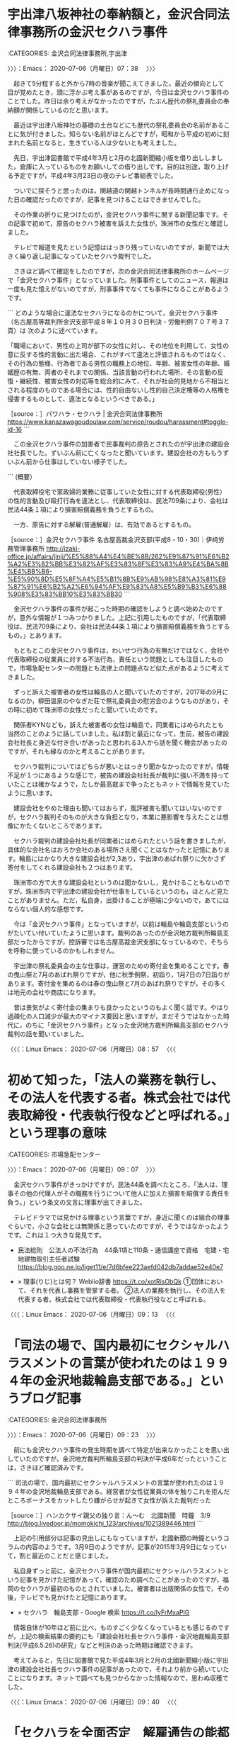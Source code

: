 * 宇出津八坂神社の奉納額と，金沢合同法律事務所の金沢セクハラ事件
  :LOGBOOK:
  CLOCK: [2020-07-06 月 07:38]--[2020-07-06 月 09:07] =>  1:29
  :END:

:CATEGORIES: 金沢合同法律事務所,宇出津

〉〉〉：Emacs： 2020-07-06（月曜日）07：38　 〉〉〉

　起きて5分程すると外から7時の音楽が聞こえてきました。最近の傾向として目が覚めたとき，頭に浮かぶ考え事があるのですが，今日は金沢セクハラ事件のことでした。昨日は余り考えがなかったのですが，たぶん歴代の祭礼委員会の奉納額が関係しているのだと思います。

　最近は宇出津八坂神社の基礎の土台などにも歴代の祭礼委員会の名前があることに気が付きました。知らない名前がほとんどですが，昭和から平成の初めに刻まれた名前となると，生きている人は少ないとも考えました。

　先日，宇出津図書館で平成4年3月と2月の北國新聞縮小版を借り出ししました。倉庫に入っているものをお願いしての借り出しです。目的は別途，取り上げる予定ですが，平成4年3月23日の夜のテレビ番組表でした。

　ついでに探そうと思ったのは，関越道の関越トンネルが長時間通行止めになった日の確認だったのですが，記事を見つけることはできませんでした。

　その作業の折りに見つけたのが，金沢セクハラ事件に関する新聞記事です。その記事で初めて，原告のセクハラ被害を訴えた女性が，珠洲市の女性だと確認しました。

　テレビで報道を見たという記憶ははっきり残っていないのですが，新聞では大きく繰り返し記事になっていたセクハラ裁判でした。

　さきほど調べて確認をしたのですが，次の金沢合同法律事務所のホームページで「金沢セクハラ事件」となっていました。刑事事件としてのニュース，報道は一度も見た憶えがないのですが，刑事事件でなくても事件になることがあるようです。

```
どのような場合に違法なセクハラになるのかについて，金沢セクハラ事件（名古屋高等裁判所金沢支部平成８年１０月３０日判決・労働判例７０７号３７頁）は 次のように述べています。

「職場において、男性の上司が部下の女性に対し、その地位を利用して、女性の意に反する性的言動に出た場合、これがすべて違法と評価されるものではなく、その行為の態様、行為者である男性の職務上の地位、年齢、被害女性の年齢、婚姻歴の有無、両者のそれまでの関係、当該言動の行われた場所、その言動の反復・継続性、被害女性の対応等を総合的にみて、それが社会的見地から不相当とされる程度のものである場合には、性的自由ないし性的自己決定権等の人格権を侵害するものとして、違法となるというべきである。」

［source：］パワハラ・セクハラ | 金沢合同法律事務所 https://www.kanazawagoudoulaw.com/service/roudou/harassment#toggle-id-16
```

　この金沢セクハラ事件の加害者で民事裁判の原告とされたのが宇出津の建設会社社長でした。ずいぶん前に亡くなったと聞いています。建設会社の方ももうずいぶん前から仕事はしていない様子でした。

```
(概要）

　代表取締役宅で家政婦的業務に従事していた女性に対する代表取締役(男性）の性的言動及び殴打行為を違法とし、代表取締役は、民法709条により、会社は民法44条１項により損害賠償義務を負うとするもの。

　一方、原告に対する解雇(普通解雇）は、有効であるとするもの。

［source：］金沢セクハラ事件 名古屋高裁金沢支部(平成8・10・30)｜伊﨑労務管理事務所 http://izaki-office.jp/affairs/jinji/%E5%88%A4%E4%BE%8B/262%E9%87%91%E6%B2%A2%E3%82%BB%E3%82%AF%E3%83%8F%E3%83%A9%E4%BA%8B%E4%BB%B6-%E5%90%8D%E5%8F%A4%E5%B1%8B%E9%AB%98%E8%A3%81%E9%87%91%E6%B2%A2%E6%94%AF%E9%83%A8%E5%B9%B3%E6%88%908%E3%83%BB10%E3%83%BB30
```

　金沢セクハラ事件の事件が起こった時期の確認をしようと調べ始めたのですが，意外な情報が１つみつかりました。上記に引用したものですが，「代表取締役は、民法709条により、会社は民法44条１項により損害賠償義務を負うとするもの。」とあります。

　もともとこの金沢セクハラ事件は，わいせつ行為の有無だけではなく，会社や代表取締役の従業員に対する不法行為，責任という問題としても注目したもので，市場急配センターの問題とも法律上の問題点など似た点があるように考えてきました。

　ずっと訴えた被害者の女性は輪島の人と聞いていたのですが，2017年の9月になるのか，柳田温泉のやなぎだ荘で祭礼委員会の慰労会のようなものがあり，その時に初めて珠洲市の女性だったと聞いていたのです。

　関係者KYNなども，訴えた被害者の女性は輪島で，同業者にはめられたとも当然のことのように話していました。私は割と最近になって，生前，被告の建設会社社長と身近な付き合いがあったと思われる3人から話を聞く機会があったのですが，それも縁なのかと考えることがあります。

　セクハラ裁判についてはどちらが悪いとはっきり聞かなかったのですが，情報不足が１つにあるような感じで，被告の建設会社社長が裁判に強い不満を持っていたことは確かなようで，たしか最高裁まで争ったともネットで情報を見ていたように思います。

　建設会社をやめた理由も聞いてはおらず，風評被害も聞いてはいないのですが，セクハラ裁判そのものが大きな負担となり，本業に悪影響を与えたことは想像にかたくないところであります。

　セクハラ裁判の建設会社社長が同業者にはめられたという話を書きましたが，具体的な会社名はおろか会社のある場所さえ聞くことはなかったと記憶にあります。輪島にはかなり大きな建設会社が2,3あり，宇出津のあばれ祭りに欠かさず寄付をしてくれる建設会社も２つはあります。

　珠洲市の方で大きな建設会社というのは聞かないし，見かけることもないのですが，珠洲市内で宇出津の建設会社が仕事をしているというのも，ほとんど見たことがありません。ただ，私自身，出掛けることが極端に少ないので，あてにはならない個人的な感想です。

　今は「金沢セクハラ事件」となっていますが，以前は輪島や輪島支部というのがたいてい付いていたように思います。裁判のあったのが金沢地方裁判所輪島支部だったからですが，控訴審では名古屋高裁金沢支部になっているので，そちらを呼称に使っているのかもしれません。

　宇出津の祭礼委員会の主な仕事は，運営のための寄付金を集めることです。春の曳山祭と7月のあばれ祭りですが，他に秋季例祭，初詣り，1月7日の7日詣りがあります。寄付金を集めるのは春の曳山祭と7月のあばれ祭りですが，その多くは地元の会社や商店になります。

　昔は景気がよく寄付金の集まりも良かったというのもよく聞く話です。やはり過疎化の人口減少が最大のマイナス要因と思いますが，まだそうではなかった時代に，のちに「金沢セクハラ事件」となった金沢地方裁判所輪島支部のセクハラ裁判の話を聞いていました。

〈〈〈：Linux Emacs： 2020-07-06（月曜日）08：57 　〈〈〈

* 初めて知った，「法人の業務を執行し、その法人を代表する者。株式会社では代表取締役・代表執行役などと呼ばれる。」という理事の意味
  :LOGBOOK:
  CLOCK: [2020-07-06 月 09:07]--[2020-07-06 月 09:23] =>  0:16
  :END:

:CATEGORIES: 市場急配センター

〉〉〉：Emacs： 2020-07-06（月曜日）09：07　 〉〉〉

　金沢セクハラ事件がきっかけですが，民法44条を調べたところ，「法人は、理事その他の代理人がその職務を行うについて他人に加えた損害を賠償する責任を負う。」という条文の文言に理事が出てきました。

　テレビドラマでは見かける理事という言葉ですが，身近に聞くのは組合の理事ぐらいで，小さな会社とは無関係と思っていたのですが，そうではなかったようです。これは１つ大きな発見です。

 - 民法総則　公法人の不法行為　44条1項と110条 - 通信講座で資格　宅建・宅地建物取引主任者試験 https://blog.goo.ne.jp/liget11/e/7d6bfee223aefd042db7addae52e40e7  

 - » 理事(りじ)とは何？ Weblio辞書 https://t.co/xotRisObQk ①団体において、それを代表し事務を管掌する者。 \n ②法人の業務を執行し、その法人を代表する者。株式会社では代表取締役・代表執行役などと呼ばれる。

〈〈〈：Linux Emacs： 2020-07-06（月曜日）09：13 　〈〈〈

* 「司法の場で、国内最初にセクシャルハラスメントの言葉が使われたのは１９９４年の金沢地裁輪島支部である。」というブログ記事
  :LOGBOOK:
  CLOCK: [2020-07-06 月 09:23]--[2020-07-06 月 09:44] =>  0:21
  :END:

:CATEGORIES: 金沢合同法律事務所

〉〉〉：Emacs： 2020-07-06（月曜日）09：23　 〉〉〉

　前にも金沢セクハラ事件の発生時期を調べて特定が出来なかったことを思い出していたのですが，金沢地方裁判所輪島支部の判決が平成6年だったということは，さきほど確認済みです。

```
司法の場で、国内最初にセクシャルハラスメントの言葉が使われたのは１９９４年の金沢地裁輪島支部である。経営者が女性従業員の体を触りこれを拒んだところボーナスをカットしたり嫌がらせが起きて女性が訴えた裁判だった

［source：］ハンカクサイ親父の独り言：ん～む　北國新聞　時鐘　3/9　 http://blog.livedoor.jp/momokichi_123/archives/1021389446.html
```

　上記の引用部分は記事の見出しにもなっていますが，北國新聞の時鐘というコラムの内容のようです。3月9日のようですが，記事が2015年3月9日になっていて，割と最近のことだと感じました。

　私自身ずっと前に，金沢セクハラ事件が国内最初にセクシャルハラスメントという記事を見かけた記憶があって，確認のため調べたことがあったのですが，福岡のセクハラが最初のものとされていました。被害者は出版関係の女性で，その後，テレビでも見かけたと記憶にあります。

 - » セクハラ　輪島支部 - Google 検索 https://t.co/IyFrMxaPlG

　情報自体が10年ほど前に比べ，ものすごく少なくなっているとも感じるのですが，上記の検索結果の要約にも「建設会社社長セクハラ事件・金沢地裁輪島支部判決(平成6.5.26)の研究」などと判決のあった時期は確認できます。

　考えてみると，先日に図書館で見た平成4年3月と2月の北國新聞縮小版に宇出津の建設会社社長セクハラ事件の記事があったので，それより前から続いていたことになります。ネットで調べても見つからなかった情報なので，思わぬ収穫でした。

〈〈〈：Linux Emacs： 2020-07-06（月曜日）09：40 　〈〈〈

* 「セクハラを全面否定　解雇通告の能都の社長　請求棄却求める」という北國新聞平成4年2月25日の記事（現在の能登町宇出津，通称，金沢セクハラ事件）と，宇奈月温泉事件
  :LOGBOOK:
  CLOCK: [2020-07-06 月 09:44]--[2020-07-06 月 16:21] =>  6:37
  :END:

:CATEGORIES: 金沢合同法律事務所

〉〉〉：Emacs： 2020-07-06（月曜日）09：44　 〉〉〉

　被告側に弁護士がついているのか確認するため，スマホで撮影してきた写真で記事を読み直したのですが，図書館で現物を読んだときには気が付かなかったことが書いてありました。「訴状によると，女性は昨年1月から・・・掃除などをしていたが・・・性的関係を強要」。

　他に「8月には女性の耳を殴り」とあるのですが，耳を殴るというのは，頭部をかすめるようなパンチを出した，ということなのでしょう。記事には写真が掲載され，「代理人と支援者ら　＝輪島市内の料理屋」とあります。ちょっと文字が見づらいですが料理店ではなさそうです。

　座敷に6人は人の姿が撮影されていますが，これを見てすぐに頭に浮かんだのは，法クラの間で人気のある宇奈月温泉事件で，一般には知られていない事件だと思いますが，一部の弁護士の間では聖地ともなっているらしいです。

 - 2020年07月06日10時02分の登録： REGEXP：”宇奈月温泉事件”／データベース登録済みツイート：2020年07月06日10時01分の記録：ユーザ・投稿：21／63件 http://hirono2014sk.blogspot.com/2020/07/regexp2020070610012163.html

 - （08／63） TW Hideo_Ogura（小倉秀夫） 日時： 2017-06-25 10:13:00 +0900 URL： https://twitter.com/Hideo_Ogura/status/878783194740383744

> 私は民事事件、とりわけ宇奈月温泉事件の現地調査に行きたいです。RT @wata_nabekyo_ko: 観光客を装って刑事事件の現地調査に行きたいが、雨降りそうで迷う。どうせなら楽しく観光したいしなあ…

 - （10／63） TW AkifumiMCZK（AkifumiMochizuki） 日時： 2017-11-04 20:30:00 +0900 URL： https://twitter.com/AkifumiMCZK/status/926773636790329344

> 宇奈月温泉事件記念碑 https://t.co/T0ZgKRjOY7

▶▶▶　kk_hironoのリツイート　▶▶▶  

- RT kk_hirono（刑事告発・非常上告＿金沢地方検察庁御中）｜NYuzen_memo（富山県入善町地域おこし協力隊） 日時：2020-07-06 10:12／2019/12/23 13:17 URL： https://twitter.com/kk_hirono/status/1279946247692943360 https://twitter.com/NYuzen_memo/status/1208964732062818305  

> 東京から友人2人が遊びに来てくれて、一人が弁護士なんですが聖地巡礼したいというので宇奈月に行ってきました。 法学部生が学ぶ『民法判例百選』という本の一番最初に出てくる事件が【宇奈月温泉事件】なのだそうです  「ここがあの宇奈月温泉… https://t.co/tBHsmPibgG  

　正直なところ宇奈月温泉事件が権利の濫用の判例だったこともほとんど忘れていたのですが，今年2020年4月16日に奉納＼さらば弁護士鉄道・泥棒神社の物語(@hirono_hideki)のアカウントで集中的なリツイートを行っていたようです。

　金沢地方裁判所輪島支部のセクハラ事件ですが，平成4年2月25日の北國新聞の記事に，昨年1月からとあるので，始まりが平成3年1月だったことになります。同年1月17日に金沢市場輸送で新車の大型ウィング車に乗務しましたが，湾岸戦争のイラク攻撃の始まった日でした。

　それからおよそ1年1月後の平成4年2月には，民事裁判の口頭弁論が始まっていたことになります。その平成4年4月25日の時点で，新聞にセクハラと大きな見出しが付いていたことも，弁護士鉄道の歴史を振り返る上で，有益な資料となりそうです。

```
歴史［編集］
「セクシャルハラスメント」は1970年代初めにアメリカの女性雑誌『Ms』の編集主幹でラディカル・フェミニストのグロリア・スタイネムらが作り出した造語とされる（裁判所による法律との整理は、1845年代から始まっていると主張する学者もいる［12］）。2018年6月8日国連の国際労働機関は、年次総会で職場でのセクハラを含むハラスメントをなくすため、条約を制定すべきとした委員会報告を採択、2019年総会でハラスメント対策として初の国際基準となる条約制定を目指す［13］。

日本では、1986年に起きた西船橋駅ホーム転落死事件で、起訴された女性を支援する女性団体がセクハラという言葉を使い出した。このときは、酔っ払いとそれに絡まれた女性との間で起きた偶発的な刑事事件ということもあり、セクハラという概念も言葉もあまり広がらなかった［要出典］。

1989年8月に福岡県の出版社に勤務していた晴野まゆみが上司を相手取りセクハラを理由とした民事裁判を起こした。職場を舞台にした上司と部下との間で起きた事件ということで普遍性があり、これまで日本の職場でセクハラと意識されず、何気なく行われて来た女性に対する行為や発言がセクハラになるのかといった身近な話題となり、テレビや雑誌で盛んに扱われた。こうして、1989年の新語・流行語大賞の新語部門・金賞を「セクシャルハラスメント」が受賞。授賞式で表彰されたのは、2年前の1987年に裁判を終えている西船橋駅ホーム転落死事件の弁護士だった。これは1989年の流行語のきっかけとなった福岡県のセクハラ訴訟が当時は係争中で決着していなかったためである（民事裁判は1992年に原告である晴野側の全面勝訴によって決着した）［要出典］。

その後、セクハラは一過性の流行語で終わらずに、

1990年に部下に強制猥褻行為をした上司への慰謝料支払命令、福岡事件。
1992年に嘘の異性関係について噂を流布した上司と会社への慰謝料支払い命令。
1994年に問題化した就職氷河期の新卒女子へのセクハラ面接。
1996年に巨額の訴訟で話題になった米国三菱自動車セクハラ事件。
1997年4月からAIU保険会社日本支社が発売開始したセクハラ保険。

［source：］セクシャルハラスメント - Wikipedia https://ja.wikipedia.org/wiki/%E3%82%BB%E3%82%AF%E3%82%B7%E3%83%A3%E3%83%AB%E3%83%8F%E3%83%A9%E3%82%B9%E3%83%A1%E3%83%B3%E3%83%88
```

　上記に引用をしましたが，1989年にセクシャルハラスメントが「新語・流行語大賞の新語部門・金賞」を受賞とのことです。やたらと見聞きするようになった時期がありましたが，すぐに「セクハラ」で意味が通じるようになったとも思います。

　なにか特別な出来事と結びつきでもないと，時期というのは正確に憶えていないものですが，この情報を見ると，市場急配センターの事件があった平成3年6月から平成4年4月1日という時期には，背景事情としてセクハラという言葉が社会にすっかり浸透していたことがうかがえます。

 - » 能登の女性の人権を守る会 - Google 検索 https://t.co/lTtjBQcDp4

　記事にあった支援グループの「能登の女性の人権を守る会」ですが，Googleで検索しても情報は見つからない感じです。記事には支援グループ代表という女性の名前もあります。

〈〈〈：Linux Emacs： 2020-07-06（月曜日）11：14 　〈〈〈

* 四大死刑冤罪事件（免田事件，財田川事件，松山事件，島田事件）の一つとされる宮城県志田郡松山町（現大崎市）の松山事件
  :LOGBOOK:
  CLOCK: [2020-07-06 月 16:21]--[2020-07-06 月 17:49] =>  1:28
  :END:

:CATEGORIES: 冤罪

〉〉〉：Emacs： 2020-07-06（月曜日）16：21　 〉〉〉

　数日前からブラウザのタブでページを開いたままになったいたのですが，こちらも考えさせられる発見があったので取り上げておきたいと思います。数日前，免田事件を取り上げた時になるのか，この松山事件のことを忘れ，松川事件と取り違えていました。

```
1984年（昭和59年）7月11日、無罪判決。28年7ヶ月にも及ぶ獄中生活に終止符が打たれて無罪となった斎藤は7516万8000円の刑事補償金を受け取るも、裁判費用の借金返済に消えた（再審請求以降の裁判費用は借金ができず、支援団体のカンパでまかなっていた）。故郷に戻り、仙台市の弁護士事務所で一時期、働くなどした。

［source：］松山事件 - Wikipedia https://ja.wikipedia.org/wiki/%E6%9D%BE%E5%B1%B1%E4%BA%8B%E4%BB%B6
```

　同じWikipediaのページは以前にも読んでいたはずなのですが，更新や変更があったのか確認する術はないものの，数日前，上記の引用部分「て無罪となった斎藤は7516万8000円の刑事補償金を受け取るも、裁判費用の借金返済に消えた」は，初めて知ったように思いました。

　「1984年（昭和59年）7月11日、無罪判決」とあります。前にこの松山事件を調べたとき，最初，愛媛県の松山市をイメージしていたので，宮城県と知ってずいぶん意外に感じたことを憶えています。

　現在の宮城県大崎市とありますが，古川市も現在は大崎市になっているはずで，前に調べたとき，東北自動車道の大和インターも大崎市になっていたかもしれません。金沢市場輸送の長距離トラック運転手の仕事で，割とよく通行した辺りで，その場所自体が印象にありました。

 - » 大和 I.C. から 松山町駅 - Google マップ https://t.co/j4cHpDi1CF

　確認もあるので調べたところ，東北道の大和インターは， 宮城県黒川郡大和町となっていました。黒川郡というのは聞いたことのない地名ですが，その下にある富谷市というのも同じです。概要に2016年10月以前は黒川郡に属し，仙台市のベットタウンとあります。

　鮮魚の東北便（東北陸運）で，塩釜本社の立ち寄りがないときは，大和インターから東北自動車道に乗っていました。岩手や青森方面から石巻に向かうときは，ほとんど東北自動車道の一関インターで降りていました。民家が少なく独特の雰囲気があったと印象にある道路です。

　そんなはずはないのですが，人の気配が感じられない集落が点在していたという印象が割と強く残っています。一関インターから国道4号線に出た辺りは，道路も広く町の賑わいがありましたが，それも他の町とは違った雰囲気があり，源義経の最後の地であることが先入観にあるとも考えたり。

 - » 一関インターのP から 岩手県 衣川 - Google マップ https://t.co/pvC022h53g

　Googleマップは高速道路のインターが分かりづらいという不満があるのですが，一関インターで検索すると「一関インターのP」と出てきました。検索した衣川も地名ではなく河川の名前となっていました。

　平泉は岩手県西磐井郡平泉町となっていて，すぐ近くには奥州市があるようです。一関市が奥州市になったのかとも考えたのですが，Googleマップには一関市が見えます。

 - » 奥州市 - Wikipedia https://t.co/yWiQ4JBLTM 2006年（平成18年）に、水沢市・江刺市の2市、および、胆沢郡の前沢町・胆沢町・衣川村の2町1村が新設合併して誕生した。

　割と最近に見かけるようになった地名と思っていましたが，平成18年に新設合併とあります。水沢市がありますが，昭和59年に金沢港のスルメイカを運んだときは，盛岡の市場と水沢市の市場の2箇所おろしだったという記憶があります。

　昭和59年のスルメイカのシーズンに2,3回，盛岡市と水沢市に行った記憶があり，他にも仙台市や石巻市，塩釜市にも行っているのですが，ちょうど昭和59年の7月11日に松山事件の再審無罪判決が出ていたというのは，全く知らなかったことですが，感慨深さがあります。

　昭和59年は金沢市場輸送の4トン保冷車でしたが，仙台方面への仕事は数が少ないもので，昭和61年8月の2度目の入社時には，東北陸運の定期便が始まっていたようですが，荷物は少なく，4t車での仕事が多かったようです。市内配達をしながら臨時で運行に行ったことがありました。

　東北便の荷物が増えたのは，塩釜市の宮城陸上，通称みやりく，の定期便をするようになってからで，それまでは宮城陸上の自社便が金沢に来ていて，福井中継を金沢市場輸送に出していました。また，帰り荷は七尾市のスギヨの荷物でした。

　塩釜の荷物は練り製品が多いという特徴もありました。おでん種や笹かまぼこです。石川県七尾市のスギヨも練り製品の会社ですが，最近は見かけていないですが，カニカマの最初の開発としてテレビで取り上げられることの多い会社です。

　東北陸運は，同じカラーのトラックで苫東陸運があって，北海道からの荷物を仙台港のフェリーから運んでいました。北陸便の荷物もありました。出発は早いときで午後1時半だったと記憶にありますが，午後2時頃が多かったかもしれません。雪のときも時間は同じでした。

　途中に山形自動車道が山形市内の近くまで開通したのですが，これで東北便の仕事が一気に楽になりました。ひどいときは昼間の路面凍結の渋滞で，山形県の県境に入るのが夕方5時頃ということもありました。開通後の早いときは新潟市内に入る時間です。

　次の引用部分も気になる内容で，参考になるものです。

```
その後、鹿島台町の自宅に戻り、母と暮らしながら清掃員などとして働いた。アムネスティ日本支部などの団体で講演活動をしていたが、長期間死刑囚として過ごした間の年金は支給されず、晩年は生活保護を受給していた。精神的苦痛を理由に1億4300万円の国賠訴訟を起こしているが、訴訟内容は裁判費用の請求でなく精神的苦痛による損害賠償であるため、2001年（平成13年）に棄却されている（一方、足利事件と布川事件の冤罪被害者は刑事補償金以外にも裁判費用を受け取っている。）。斎藤は2006年（平成18年）7月5日に多臓器不全のため75歳で死去。母も2008年（平成20年）12月24日、101歳で入所先の施設で亡くなった。

［source：］松山事件 - Wikipedia https://ja.wikipedia.org/wiki/%E6%9D%BE%E5%B1%B1%E4%BA%8B%E4%BB%B6
```

　「アムネスティ日本支部などの団体で講演活動をしていたが、長期間死刑囚として過ごした間の年金は支給されず、晩年は生活保護を受給していた。」とあり，さらに「。精神的苦痛を理由に1億4300万円の国賠訴訟を起こしているが、訴訟内容は裁判費用の請求でなく」とあります。

　「斎藤は2006年（平成18年）7月5日に多臓器不全のため75歳で死去。母も2008年（平成20年）12月24日、101歳で入所先の施設で亡くなった。」という親子二人の人生で，昭和30年12月8日の強盗殺人・放火での逮捕，同月12月30日の起訴とのことです。

〈〈〈：Linux Emacs： 2020-07-06（月曜日）17：48 　〈〈〈

* 「死刑確定者に対する再審「松山事件」の判決公判で斎藤幸夫・再審被告は無罪を言い渡された＝1984年7月、仙台地裁」とある「瀬木比呂志　明治大法科大学院教授」の記事
  :LOGBOOK:
  CLOCK: [2020-07-06 月 17:49]--[2020-07-06 月 18:36] =>  0:47
  :END:

:CATEGORIES: 再審,冤罪

〉〉〉：Emacs： 2020-07-06（月曜日）17：49　 〉〉〉

 - » 斎藤幸夫　死刑 - Google 検索 https://t.co/BHs2yIYYyg

　上記の画像検索で見つけた記事になります。もともと見覚えのない名前で，同姓同名も多そうですが，死刑というキーワードで絞り込みを掛けると，Googleで今までにないほど精度の高い検索結果になりました。

　母親と思われる高齢女性を抱きとめる笑顔の写真が印象的ですが，見たことがあるようなないような不思議なお伽話のような写真になります。その母親と思われる女性もなかなかいないような善人で，優しそうな姿です。

 - » 奉納＼さらば弁護士鉄道・泥棒神社の物語(@hirono_hideki)/「斎藤幸夫」の検索結果 - Twilog https://t.co/02yrzhgg8c ツイートが見つかりませんでした

　ここで取り上げる記事も2016年4月6日という日付のあるもので，瀬木比呂志という見覚えのある名前があります。現時点の記憶のみで，確かな自信はないのですが，元裁判官として名前を見てきたような気がします。この名前で本は出しているはずです。

```
  私が子どものころ、多分小学校中学年くらいのことだったと思うが、当時人気のあった『七人の刑事』というテレビドラマ（TBS）の一話に、こんな話があった。

  「記憶喪失になった男が、ただ、『死刑廃止』のみを訴え続けているため、殺人事件の容疑者ではないかとして捜査が行われる。しかし、実は、男は、死刑の執行に当たる法務省の役人であり、その仕事の重圧から記憶を喪失してしまったことが判明する」というものだ。

  子どものころの記憶だから細部は誤っているかもしれない。しかし、

・・・ログインして読む
（残り：約1123文字／本文：約2097文字）

［source：］［6］殺人者に「殺人」という死刑の応答でいいか - 瀬木比呂志｜論座 - 朝日新聞社の言論サイト https://webronza.asahi.com/national/articles/2016020200005.html
```

　瀬木比呂志という人物は，かなり年配というイメージだったのですが，七人の刑事というテレビドラマを小中学生の頃に見たと書いてあります。「七人の侍」という有名な映画がありましたが，その時代から昭和50年代中頃まで「七人の刑事」というテレビドラマはなかったように思います。

 - » 七人の刑事 - Wikipedia https://t.co/6arW5qsiPX 最初のシリーズは1961年10月4日から1969年4月28日まで放送。

 - » 七人の刑事 - Wikipedia https://t.co/6arW5qsiPX 1978年4月14日から1979年10月19日まで、新シリーズ（毎週金曜日20：00 - 20：54）を放送。

　もしかすると石川県では放送がなかったのかもしれませんが，調べてみると意外な結果で，見当違いをしていたことになります。「七人の侍」は昭和29年に公開された映画ということも調べて確認しました。

 - » 瀬木比呂志 - Wikipedia https://t.co/TxKylsT36H 瀬木 比呂志（せぎ ひろし、1954年4月3日[1] - ）は、日本の法学者、裁判官。明治大学法科大学院教授。専攻は民事訴訟法。法社会学的な著作も多い。

 - » 瀬木比呂志 - Wikipedia https://t.co/TxKylsT36H 『絶望の裁判所』講談社現代新書 2014年 ISBN 978-4062882507

　専攻が刑法や刑事訴訟法ではなく，民事訴訟法というのが意外で，別の人物と取り違えているのかと考え始めた矢先，格別に印象に残る「絶望の裁判所」が著作として出てきました。本を紹介した記事は読んでいると思いますが，本の内容は見ていないかもしれません。

　1954年4月3日生まれとあるので，1964年11月26日生まれの私のちょうど10歳年上，学年も10上になります。10年というのはちょうど時代の節目や区切りとなるものです。

　あとでこの「絶望の裁判所」という本についても調べておきたいと思いますが，（残り：約1123文字／本文：約2097文字）の公開部分に，松山事件の内容の記述はなく，それでもこの1枚ということで松山事件の元死刑囚と母親が抱き合って喜ぶ写真には，強い思い入れを感じました。

　この写真のある記事を読んでいれば，私の習慣として間違いなくツイートをしていたと思います。しかし，よく考えてみると，斎藤幸夫という名前を含むツイートはしていなかっただけなのかもしれません。その辺りも含め再度，Twilogを検索してみます。

　なお，瀬木比呂志氏は，この松山事件の写真を掲載した記事で「平安時代には、嵯峨天皇が818年に盗犯に対する死刑を停止して以来、」という話をしていますが，これは大崎事件の昨年6月の最高裁決定を批判した海渡雄一弁護士のFacebookの記事でも，似たような歴史を紐解く話がありました。

〈〈〈：Linux Emacs： 2020-07-06（月曜日）18：30 　〈〈〈

* 「釈放され，母親ヒデさんに抱きつく松山事件元被告の斎藤幸夫さん＝1984年7月，仙台地裁構内で」という写真で，にわかに注目度が急上昇した松山事件のTwilogの記録
  :LOGBOOK:
  CLOCK: [2020-07-06 月 18:36]--[2020-07-06 月 20:09] =>  1:33
  :END:

:CATEGORIES: 再審,冤罪,再審無罪

〉〉〉：Emacs： 2020-07-06（月曜日）18：36　 〉〉〉

 - 642：2020-07-06_18:30:38 ＊ 「死刑確定者に対する再審「松山事件」の判決公判で斎藤幸夫・再審被告は無罪を言い渡された＝1984年7月、仙台地裁」とある「瀬木比呂志　明治大法科大学院教授」の記事 https://hirono-hideki.hatenadiary.jp/entry/2020/07/06/183036

　上記の前エントリーで取り上げた写真とは違ったものになりますが，同じGoogleの画像検索で見つけた写真であり，隣接した時間に同じ場所で撮影した違った写真になりそうです。見出しに使った次の記事にある写真は，母親ヒデさんの表情がやや戸惑い気味にも感じられるものです。

 - » 松山事件まとめ【四大死刑冤罪事件】 - NAVER まとめ https://t.co/B1KTGIeK2M

　まとめサイトということもありますが，リンクを開いた記事には複数の写真がありました。「刑事補償金」という小見出しの上にあるのが，Googleの画像検索で見て気になった写真になります。

　NAVERというまとめサイトのようなサービスは，私も数年前に使っていた時期があるのですが，まとめサイトにしては，まとめた記事がずいぶん少なく感じた記事でした。Wikipediaでも情報量が少なく感じていたのですが，弁護士に関する情報も見ていないように思います。

　それではTwilogでの検索と記述しようとしたのですが，その前にTwilogの検索結果の数が少なすぎて驚きました。奉納＼さらば弁護士鉄道・泥棒神社の物語(@hirono_hideki)での検索ですが，続けて再捜査要請書＿警察庁・石川県警察御中（@kk_hirono）でも行います。

▶▶▶　kk_hironoのリツイート　▶▶▶  

- RT kk_hirono（刑事告発・非常上告＿金沢地方検察庁御中）｜hirono_hideki（奉納＼さらば弁護士鉄道・泥棒神社の物語） 日時：2020-07-06 18:55／2014/04/01 01:17 URL： https://twitter.com/kk_hirono/status/1280077853095161857 https://twitter.com/hirono_hideki/status/450668304462790658  

> ２７日現在で死刑判決が確定している１３１人のうち、９０人が再審請求中。死刑判決の確定後に再審で無罪となったのは免田事件、財田川事件、松山事件、島田事件の４件。 ＝2014/04/01付 西日本新聞朝刊＝ http://t.co/LJdHVH5duf 日付を見ると嘘の日が気になる程  

▶▶▶　kk_hironoのリツイート　▶▶▶  

- RT kk_hirono（刑事告発・非常上告＿金沢地方検察庁御中）｜hirono_hideki（奉納＼さらば弁護士鉄道・泥棒神社の物語） 日時：2020-07-06 18:55／2020/07/06 17:43 URL： https://twitter.com/kk_hirono/status/1280077884967628800 https://twitter.com/hirono_hideki/status/1280059803453149191  

> - 641：2020-07-06_17:43:24 ＊ 四大死刑冤罪事件（免田事件，財田川事件，松山事件，島田事件）の一つとされる宮城県志田郡松山町（現大崎市）の松山事件 https://t.co/E9vv9YezQP  

▶▶▶　kk_hironoのリツイート　▶▶▶  

- RT kk_hirono（刑事告発・非常上告＿金沢地方検察庁御中）｜kk_hirono（刑事告発・非常上告＿金沢地方検察庁御中） 日時：2020-07-06 18:56／2018/09/26 13:05 URL： https://twitter.com/kk_hirono/status/1280078069240180736 https://twitter.com/kk_hirono/status/1044800083982798848  

> 島田事件（しまだじけん）とは1954年3月10日に静岡県島田市で発生した幼女誘拐殺人、殺人死体遺棄事件である。被告人が死刑の確定判決を受けたが、1989年に再審で無罪になった冤罪事件。四大死刑冤罪事件の一つ（免田事件、財田川事件、松山事件、島田事件）。日本弁護士連合会が支援してい  

▶▶▶　kk_hironoのリツイート　▶▶▶  

- RT kk_hirono（刑事告発・非常上告＿金沢地方検察庁御中）｜kk_hirono（刑事告発・非常上告＿金沢地方検察庁御中） 日時：2020-07-06 18:56／2018/09/26 13:13 URL： https://twitter.com/kk_hirono/status/1280078115318845443 https://twitter.com/kk_hirono/status/1044802097890373632  

> こちらでは島田事件とは異なり、「。四大死刑冤罪事件の一つ（免田事件、財田川事件、松山事件、島田事件）」と時代背景のようなものも書いてあります。松山事件というのは鉄道絡みの事件かと思ったのですが、そちらは「松川事件」だったと思い出しました。  

▶▶▶　kk_hironoのリツイート　▶▶▶  

- RT kk_hirono（刑事告発・非常上告＿金沢地方検察庁御中）｜kk_hirono（刑事告発・非常上告＿金沢地方検察庁御中） 日時：2020-07-06 18:56／2018/09/26 13:17 URL： https://twitter.com/kk_hirono/status/1280078140971249665 https://twitter.com/kk_hirono/status/1044803144616677376  

> 松山事件（まつやまじけん）は、1955年（昭和30年）10月18日に、宮城県志田郡松山町（現大崎市）にて発生した放火殺人事件と、それに伴った冤罪事件である。四大死刑冤罪事件の一つ（免田事件、財田川事件、松山事件、島田事件）。日本弁護士連合会が支援していた。  

▶▶▶　kk_hironoのリツイート　▶▶▶  

- RT kk_hirono（刑事告発・非常上告＿金沢地方検察庁御中）｜kk_hirono（刑事告発・非常上告＿金沢地方検察庁御中） 日時：2020-07-06 18:56／2018/09/26 13:25 URL： https://twitter.com/kk_hirono/status/1280078163754663937 https://twitter.com/kk_hirono/status/1044805034020671493  

> 松山事件というのは、愛媛県松山市の事件名なのか、それとも免田栄氏のように名前から事件名がついたのかと考えたのですが、宮城県の事件でした。現在の宮城県大崎市とありますが、長距離トラックの仕事で通過することがちょくちょくあった古川市が大崎市になったことは知っていました。  

▶▶▶　kk_hironoのリツイート　▶▶▶  

- RT kk_hirono（刑事告発・非常上告＿金沢地方検察庁御中）｜kk_hirono（刑事告発・非常上告＿金沢地方検察庁御中） 日時：2020-07-06 18:56／2019/01/08 22:59 URL： https://twitter.com/kk_hirono/status/1280078191718064129 https://twitter.com/kk_hirono/status/1082637810190839808  

> ただ、2,3か月前になるかと思いますが、その例外もみつけました。事件名としては記憶にあった松山事件です。愛媛県松山市を意味する印象があり、あるいは人名とも考えていたのですが、宮城県古川市の近くの事件だったようです。古川市という地名も現在はなくなっていたかもしれません。  

▶▶▶　kk_hironoのリツイート　▶▶▶  

- RT kk_hirono（刑事告発・非常上告＿金沢地方検察庁御中）｜kk_hirono（刑事告発・非常上告＿金沢地方検察庁御中） 日時：2020-07-06 18:56／2019/08/14 05:52 URL： https://twitter.com/kk_hirono/status/1280078239172489217 https://twitter.com/kk_hirono/status/1161380028631805953  

> 本人がメディアを避けているのか、メディアが関わりを避けているのかは不明ということになります。昨夜のNEWS９だったと思いますが、いきなり松本清張の日本の黒い霧から始まって、松山事件で死刑判決から無罪になった９５歳の男性をインタビューしていました。  

▶▶▶　kk_hironoのリツイート　▶▶▶  

- RT kk_hirono（刑事告発・非常上告＿金沢地方検察庁御中）｜kk_hirono（刑事告発・非常上告＿金沢地方検察庁御中） 日時：2020-07-06 18:56／2019/11/13 16:21 URL： https://twitter.com/kk_hirono/status/1280078269195276289 https://twitter.com/kk_hirono/status/1194515547255267328  

> 間際らしいものとしては松山事件というのがあって、テレビでも情報を見かけたことがなく余り知られていない事件だと思いますが、愛媛県松山市と考えそうなところ、調べると宮城県の事件でした、旧古川市となっていたように思いますが、現在は大崎市となっていて、大崎事件と混同しそうです。  

▶▶▶　kk_hironoのリツイート　▶▶▶  

- RT kk_hirono（刑事告発・非常上告＿金沢地方検察庁御中）｜kk_hirono（刑事告発・非常上告＿金沢地方検察庁御中） 日時：2020-07-06 18:57／2019/11/13 16:28 URL： https://twitter.com/kk_hirono/status/1280078294914760704 https://twitter.com/kk_hirono/status/1194517466589745152  

> 松山事件（まつやまじけん）は、1955年（昭和30年）10月18日に、宮城県志田郡松山町（現大崎市）にて発生した放火殺人事件と、それに伴った冤罪事件である。四大死刑冤罪事件の一つ（免田事件、財田川事件、松山事件、島田事件）。日本弁護士連合会が支援していた。  

▶▶▶　kk_hironoのリツイート　▶▶▶  

- RT kk_hirono（刑事告発・非常上告＿金沢地方検察庁御中）｜kk_hirono（刑事告発・非常上告＿金沢地方検察庁御中） 日時：2020-07-06 18:57／2019/11/13 16:28 URL： https://twitter.com/kk_hirono/status/1280078321477279744 https://twitter.com/kk_hirono/status/1194517475959853056  

> ［source：］松山事件 - Wikipedia https://t.co/cGmfEPUpgv  

▶▶▶　kk_hironoのリツイート　▶▶▶  

- RT kk_hirono（刑事告発・非常上告＿金沢地方検察庁御中）｜kk_hirono（刑事告発・非常上告＿金沢地方検察庁御中） 日時：2020-07-06 18:57／2020/07/02 11:34 URL： https://twitter.com/kk_hirono/status/1280078365664264192 https://twitter.com/kk_hirono/status/1278517274442268673  

> ページの終わりに，関連項目として「他の死刑冤罪事件」に，財田川事件，島田事件，松山事件，袴田事件とあり，それぞれリンクになっています。松山事件は時代が違うように思いますし，袴田事件は現在も再審請求中なのではと思います。  

 - » 奉納＼さらば弁護士鉄道・泥棒神社の物語(@hirono_hideki)/「松山事件」の検索結果 - Twilog https://t.co/KiJ0vxnDhi

 - » 刑事告発・非常上告＿金沢地方検察庁御中(@kk_hirono)/「松山事件」の検索結果 - Twilog https://t.co/cuT1MErDDv

　「昨夜のNEWS９だったと思いますが、いきなり松本清張の日本の黒い霧から始まって、松山事件で死刑判決から無罪になった９５歳の男性をインタビューしていました。」という2019年8月14日のツイートが，余り記憶にないもので，松川事件と間違っている可能性がありそうです。

　少し思い出したのですが，国鉄の三大ミステリー事件となっていたと思います。下山事件，三鷹事件，松川事件で，番組では事故当時の三鷹駅の映像かあるいは写真が出ていたことを思い出しました。「日本の黒い霧」は，金沢刑務所の拘置所の官本で読んだ本になります。

　松川事件も松川という地名だったと思いますが，福島県内だったと思うのですが，福島県内のどの辺りということは憶えていません。確認もあるので少し調べてみます。自分でも不思議なほど，松山事件と松川事件を混同したり，取り違えてきました。なお，松川事件は複数犯だったと思います。

```
松川事件（まつかわじけん）は、1949年（昭和24年）8月17日に福島県の日本国有鉄道（国鉄）東北本線で起きた列車往来妨害事件。日本の戦後最大の冤罪事件に挙げられる。

下山事件、三鷹事件と並んで第二次世界大戦後の「国鉄三大ミステリー事件」のひとつといわれており、容疑者が逮捕されたものの、その後の裁判で全員が無罪となり、真犯人の特定・逮捕には至らず、未解決事件となった。

［source：］松川事件 - Wikipedia https://ja.wikipedia.org/wiki/%E6%9D%BE%E5%B7%9D%E4%BA%8B%E4%BB%B6
```

　時刻は19時12分になります。雨の様子など外を見たところ，毎日のように見慣れているはずの家の前の道路の電柱がずいぶんと高く見え，まるでテレビで見る京都の祗園祭の山鉾のように見えました。急に景色が違って見えたことになりますが，直前に次のGoogleマップを見ていました。

 - » 松川事件 慰霊観音像・殉職碑 - Google マップ https://t.co/Yp6HhZUtAB

　福島市松川町とのことですが，東京から仙台に向かうと，福島市内中心部の手前になるようです。松川で思い出すのは宮城県の松川運輸ですが，昭和の終わりから平成のはじめ頃，鮮魚を扱う運送会社では塩釜市で1番か，石巻市で2番の大きさと聞いた憶えがあります。

　石巻市で1番と聞いて，よりはっきりと記憶にあるのが清治丸という運送会社で，トレーラーが多く，箱の後ろに「黄金花咲く金華山　どんと波打つ石巻港」と書いてありました。前にGoogleで検索すると写真がありましたが，運送会社はなくなっていそうでした。

 - » 清治丸　石巻 - Google 検索 https://t.co/Py2mT9N7di

　みかけるトラックのほとんどがトレーラーで，大型車は少なかったと記憶にあるのですが，Googleの画像検索ではトレーラーが見当たらず，4トン車もありました。

 - » iam.dekotorafreaks's Media: こんにちは😃 過去postの再投稿になりますが、風防研究会に刺激を受けたので👍松川運輸さんも晩年にはウィンザーＺを採用されていましたね🎵 . #風防研究会 #ウィンザーZ… https://t.co/P9BnLQDp3m

　運転席のドアにあるMに羽が付いたようなロゴマークは記憶にないものですが，この日野自動車の車種も昭和の終わり頃の型になると思います。フロントグリルが遅くとも平成3年の1月には変わっていたように思います。

 - » 宮城県　松川運輸 - Google 検索 https://t.co/5fzNBknB6Y

　すべての検索では，現在も塩釜市に会社があるような情報なのですが，画像検索だと古い時代のトラックばかりが出てきて，それもいわゆるデコトラが多いのですが，不思議と松川運輸のデコトラというのは記憶にありません。

　金沢市場輸送と一日交代で鮮魚の福岡の定期便をしていたウロコ運送が，この松川運輸の東北便をしていました。たぶん松川運輸の自社便との一日交代だったように思います。石巻で最初に積み込んでいたような印象があったので，石巻が本社かとも考えていました。

　一度だけ臨時でこの松川運輸の仕事をしたことがあったのですが，それもかなり変わった仕事でした。荷降ろしをしたのは福島県の郡山市の市場だったのですが，夕方のまだ明るい時間に荷降ろしが完了したという仕事でした。

　その郡山市の市場というのも，他に見たことのないような変わった感じの市場でした。ローマ時代のコロシアムのような印象が残っており，歴史と年代を感じさせる市場でした。運んだのも鮮魚だったと思うのですが，通常，鮮魚は青果物と違い22時以降の荷降ろしとなるのです。

　今だと鮮魚をパレットに乗せたまますぐに冷蔵庫に入れる市場がありそうですが，当時は市場によって売り場に直おろしとパレットおろしの違いはありましたが，氷が溶けて鮮度が落ちるということで荷受けは22時以降と聞いていました。

```
事件現場脇に建つ犠牲者慰霊観音像。新しい花が手向けられていた（事件発生は8月17日）。一般に観音像と言われているようだが（現場では先生、なんとおっしゃったかな？）、いま写真を見ると観音菩薩っぽくない。あえていうと地蔵菩薩の印象。

観音像の隣にある国鉄職員有志が建てた殉職の碑。三人分の稲荷ずしが供えられていた。事件翌年に建てられたこの碑には、当時の被告人を犯人視するような記述もあり、この碑には手を合さないという被告人もいたという（という話は人が殊勝そうに手を合わせる前に教えてください！　まぁ、先に聞いたら聞いたで、どう振舞ったら良いか悩んだだろうけど）。無罪判決確定後に建立側から削除の申し出があったそうだが、敢えて削ることもないと残されていると。

［source：］Before C/Anno D： 松川事件の現場を訪ねる（下） http://ashes.way-nifty.com/bcad/2015/09/post-313e.html
```

　名張事件と同じかより大きなものを想像しながら調べてみたのですが，見つかった写真がずいぶん違ったもので，大きめのお墓のように見えます。上記に引用した記事に「いま写真を見ると観音菩薩っぽくない。あえていうと地蔵菩薩の印象。」とあります。

〈〈〈：Linux Emacs： 2020-07-06（月曜日）19：58 　〈〈〈

* 「名張の観音像にお参りしてきました。事件で亡くなった方々と、危篤状態が続く奥西勝さんを思いながら…。」というジャーナリストの江川紹子氏のツイートと，松山事件の1つのツイート
  :LOGBOOK:
  CLOCK: [2020-07-06 月 20:09]--[2020-07-06 月 22:32] =>  2:23
  :END:

:CATEGORIES: ジャーナリストの江川紹子氏,冤罪,再審,再審請求

〉〉〉：Emacs： 2020-07-06（月曜日）20：09　 〉〉〉

 - » 名張事件　観音像 - Google 検索 https://t.co/W6K7Riq6Y1

　上記の検索で2番目に出てきたのが次のジャーナリストの江川紹子氏のツイートになりますが，1番目の同じくジャーナリストの江川紹子氏の記事でした。

▶▶▶　kk_hironoのリツイート　▶▶▶  

- RT kk_hirono（刑事告発・非常上告＿金沢地方検察庁御中）｜amneris84（Shoko Egawa） 日時：2020-07-06 20:11／2013/07/06 19:07 URL： https://twitter.com/kk_hirono/status/1280096989804236800 https://twitter.com/amneris84/status/353455234695176192  

> 名張の観音像にお参りしてきました。事件で亡くなった方々と、危篤状態が続く奥西勝さんを思いながら…。司法がまともに機能しないと、冤罪が生まれ、それは誤って犯人にされた人だけでなく、被害者をも長期に渡って苦しめ続けます。 http://t.co/Gcb97h4d93  

　宇出津の平体の能都町火葬場跡地と同じ聖観音像となっていたように記憶にある名張事件の慰霊碑ですが，ジャーナリストの江川紹子氏のツイートにある写真を見ると，大きめのお墓に観音像があるように見えました。奥に神社の鳥居も見えることに気が付きました。

　死刑囚からの再審無罪にしては，具体的な情報量が少なすぎると異変を感じだした松山事件になりますが，ジャーナリストの江川紹子氏がどのように言及してきたのかと気になり，Twitterの検索で調べてみました。

▶▶▶　kk_hironoのリツイート　▶▶▶  

- RT kk_hirono（刑事告発・非常上告＿金沢地方検察庁御中）｜amneris84（Shoko Egawa） 日時：2020-07-06 20:17／2013/12/08 13:46 URL： https://twitter.com/kk_hirono/status/1280098458561417217 https://twitter.com/amneris84/status/409544613506994176  

> 大出教授「死刑再審４事件松山事件までは戦後処理として行われた。その後は間違っていないということになっている」  

　- "松山事件" (from：amneris84) - Twitter検索 / Twitter https://t.co/28KJKCz6HO

　大出教授とジャーナリストの江川紹子氏のツイートにありますが，刑法，刑事訴訟法関連の書籍で最後の方に購入したのが，この名前の人物であったように思います。他にも関連情報がないのか少し検索を変えて調べてみます。

▶▶▶　kk_hironoのリツイート　▶▶▶  

- RT kk_hirono（刑事告発・非常上告＿金沢地方検察庁御中）｜amneris84（Shoko Egawa） 日時：2020-07-06 20:21／2011/07/21 08:35 URL： https://twitter.com/kk_hirono/status/1280099487529103364 https://twitter.com/amneris84/status/93826306302681088  

> ３）結局、井嶋一友（検察官出身）、大出峻郎（行政官出身）、町田顕（裁判官出身）の３氏の多数意見で合憲とした。２審の東京高裁（高木俊夫裁判長）はわずか４ヶ月の審理で逆転有罪、無期懲役。０３年１０月に最高裁第三小法廷（藤田宙靖（ときやす）裁判長）も高裁判決を支持して有罪が確定。  

▶▶▶　kk_hironoのリツイート　▶▶▶  

- RT kk_hirono（刑事告発・非常上告＿金沢地方検察庁御中）｜amneris84（Shoko Egawa） 日時：2020-07-06 20:21／2012/05/10 09:21 URL： https://twitter.com/kk_hirono/status/1280099508890636288 https://twitter.com/amneris84/status/200379901252083713  

> 〈…地裁の判断を、控訴審で覆すのは難しいだろう。指定弁護士は、控訴してまで刑事責任をさらに争う必要はなかったと思う。小沢氏の元秘書との関係や資金管理は、道義的・政治的な責任の問題であり、刑事責任とは別に考えるべきだ〉by大出良知・東京経済大教授（朝日）　わらしもそう思う  

▶▶▶　kk_hironoのリツイート　▶▶▶  

- RT kk_hirono（刑事告発・非常上告＿金沢地方検察庁御中）｜amneris84（Shoko Egawa） 日時：2020-07-06 20:21／2013/12/08 13:38 URL： https://twitter.com/kk_hirono/status/1280099520244617216 https://twitter.com/amneris84/status/409542545580904448  

> 無実の死刑囚を救え！集会にゃう。名張毒ぶどう酒事件と袴田事件の裁判所の判断は間違っている、と語る大出良知東京経済大学教授の講演にゃう。  

 - » (10) "大出" (from:amneris84) - Twitter検索 / Twitter https://t.co/RKAS4nwn5P

　１つ無関係のツイートが紛れて，藤田宙靖（ときやす）裁判長とありますが，自分の再審請求の特別抗告で棄却の決定書に名前を見たような憶えのある最高裁判事です。宙靖（ときやす）と読むのは意外ですが，名前の読み方を考えたこともなく，論外のような法律家です。

　もっともすべての上告審や特別抗告に15人しかいない最高裁判事が目を通せるとは，千手観音でもあるまいし，ありえないこととは考えており，それ故に，数日前，この松山事件の前に注目度が急上昇したのが，再審請求ではないですが，最高裁で差し戻しから無罪判決となった山中事件になります。

 - » (10) "山中事件" (from:amneris84) - Twitter検索 / Twitter https://t.co/SKdLQwZg5G 「"山中事件" (from:amneris84)」の検索結果はありません

　ついでもあるので調べてみましたが，山中事件をキーワードに含むジャーナリストの江川紹子氏のツイートは検索結果がありません，と出ました。法律審である最高裁が，事実認定に疑義を挟み差し戻し，さらに無罪判決が出たことは，とても大きな意義のある裁判例だと思います。

```
なぜ？今？

名張毒ぶどう酒事件で、最高裁が棄却決定を出したとの速報を見て、頭の中に大きな疑問符が浮かんだ。弁護団が最高裁に書面を出した、と聞いたばかりだったからだ。


小池義夫弁護士が描いた元気な頃の奥西勝さんの似顔絵。よく似ている
検察官の主張に対する反論と、科学者３人の意見書や資料など、合わせて100ページほどを弁護団が投函したのは、９月30日という。最高裁に届いたのは10月１日だろう。再審請求棄却の決定は10月16日付。時間的に、弁護団の書面を吟味したり、議論したうえで判断した、とは思えない。

決定の内容を読んで、あ然とした。

焦点となっている毒物に関して、弁護側主張を検討した形跡がまったくないのだ。単に、検察側意見書によれば再審不開始の名古屋高裁決定は正しい、と言っているだけで、弁護側主張のどこが、なぜ違うのか、という理由にまったく言及していない。

［source：］名張毒ぶどう酒事件・最高裁の棄却決定に思う(江川紹子) - 個人 - Yahoo!ニュース https://news.yahoo.co.jp/byline/egawashoko/20131019-00029050/
```

　以前に読んでいたジャーナリストの江川紹子氏の記事の一つになります。ほとんど忘れていた内容ですが，弁護団が最高裁に提出した書面を吟味，議論した形跡がないと疑義を表明し，批判しているようです。ここに議論とあるのは4人か5人の小法廷の合議制を意味するのでしょう。

　私は上告審で2回，その異議申し立ても2回，それとは別に再審請求の特別抗告もすべて最高裁で棄却されていますが，決定書にある小法廷の最高裁判事の名前が５つあったのは最初の1回だけではないかと思っています。他はすべて4人だったような感じです。

　今は運用が変わっているのかもしれないのですが，再審請求の特別抗告の棄却決定などは，弁護人の弁護士にも事前に知らされずいきなり届くと聞きます。ただ，例外的に事前に連絡があったというニュースは数年前に見かけたことがありました。

　以前は，上告審で弁論が開かれると高裁の判決の見直しがあると言われたものですが，こと死刑判決が出た刑事裁判に限ると，近年は弁論が開かれるのが通常となっている印象で，変更があった例はないように思います。この変更というのは破棄自判と差し戻しの２つです。

▶▶▶　kk_hironoのリツイート　▶▶▶  

- RT kk_hirono（刑事告発・非常上告＿金沢地方検察庁御中）｜legalnews_jp（Legal News（リーガルニュース）） 日時：2020-07-06 20:47／2020/06/30 15:11 URL： https://twitter.com/kk_hirono/status/1280106057809813511 https://twitter.com/legalnews_jp/status/1277847093185351681  

> ふるさと納税訴訟、泉佐野市が最高裁で国に逆転勝訴  返礼割合などの基準を定めて総務相が対象自治体を指定する新制度に切り替わる際に、法規制前の実態に基づいて除外を決めたことの是非が最大の争点だった。 https://t.co/rKSh9niVuG  

 - » 奉納＼さらば弁護士鉄道・泥棒神社の物語(@hirono_hideki)/「最高裁」の検索結果 - Twilog https://t.co/grvszLPK9b

　そういえばつい最近に最高裁が大きな存在意義を示すようなニュースがあったことを思い出したのですが，その裁判の内容が思い出せず，Twilogで調べると，前から大きな話題になっていた「ふるさと納税訴訟、泉佐野市が最高裁で国に逆転勝訴」というニュースでした。

　テレビで総務省の女性大臣がコメントを述べていましたが，最高裁の決定なので全く打つ手なし，という諦め感が強かったのもすごく印象的でした。なお，決定なのか判決なのか確認はしておらず，事前に判決の前提となる弁論が開かれたというニュースは見ていなかったと思います。

　余り見かけない情報なので知らない人が多いのかもしれないですが，最高裁の基本は書面審理で書面審理のみで出す判断が決定，他の刑事裁判も同じになりますが口頭弁論を経た上の判断が判決とされます。法律上は出来たような気もするのですが，控訴審で高裁の決定というのは見たことがありません。

　最高裁に対する理解と関心の低さも，実際に刑事裁判や再審請求を経験してきたところからとても不思議で気がかりな問題点になります。ほとんどの上告審は15人の最高裁判事ではなく，調査官が決めるという話があり，調査官の数も一度だけ70数人と見たように思います。

　YouTubeの動画で，郷原信郎弁護士らの藤井美濃加茂市長事件の上告審の座談会で，原田という元裁判官が最高裁の調査官の経験を踏まえ，そのような発言をしていたものと記憶にあります。最近は名前を見かけませんが，原田國男弁護士だったかと思います。このあと確認しておきます。

 - » 原田國男　美濃加茂市長 - Google 検索 https://t.co/UtthGdBICJ

 - » 美濃加茂市長と上告審弁護団が記者会見(江川紹子) - 個人 - Yahoo!ニュース https://t.co/WMH0s5lRIE

　ここでもGoogle検索のトップにジャーナリストの江川紹子氏の記事が出てきました。2017年2月8日とあります。

```
元高裁裁判長らの参加で弁護団強化
藤井市長は、「不当判決と闘いながら市長職を続けることに市民の信任をいただきたい」として、昨年暮れに辞職。先月29日に行われた市長選で再選されたばかり。

また、上告審弁護団には郷原信郎主任弁護人ら従来の弁護人に加え、東京高裁裁判長として多くの逆転無罪判決を出した原田國男弁護士、いわゆるロス疑惑や強制起訴された小沢一郎衆院議員の裁判などいくつもの無罪を勝ち取った刑事弁護の経験豊富な喜田村洋一弁護士ら新たに3人の弁護士が加わった。

イメージカラーの緑色のネクタイ姿の藤井市長は

［source：］美濃加茂市長と上告審弁護団が記者会見(江川紹子) - 個人 - Yahoo!ニュース https://news.yahoo.co.jp/byline/egawashoko/20170208-00067487/
```

　この記事も過去に読んでいると思ったのですが，少し読んでみると，「いわゆるロス疑惑や強制起訴された小沢一郎衆院議員の裁判などいくつもの無罪を勝ち取った刑事弁護の経験豊富な喜田村洋一弁護士」とありました。これは弘中惇一郎弁護士の経歴と丸かぶりしそうです。

　喜田村洋一弁護士というのも最近は見かけなくなっていた弁護士の名前で，記事に掲載された写真を見ても，最初に誰だったんだろうと思いながら，写真の下にある説明書きの「決意を述べる藤井市長。弁護団に加わった原田國男（右）、喜田村洋一（左）両弁護士と」で気が付きました。

 - » 小沢一郎　弘中惇一郎弁護士 - Google 検索 https://t.co/dx0uYhBXVP

　だんだんと記憶が薄れるので確認をしましたが，やはり弘中惇一郎弁護士が小沢一郎氏の刑事裁判をやっていたようです。ロス疑惑と薬害エイズは忘れることがないでしょう。当時は弘中惇一郎弁護士の名前を見ることはなかったとも思うのですが，その辺りの不可思議さもお伽話の物語のようです。

　2005年12月から始めたはてなダイアリーの記事をインポートしたはてなブログの記事を検索したのですが，最初に弘中惇一郎弁護士の名前が出た記事は2013年12月21日と確認しました。これもこのあと独立した項目として記録を残しておきたいと思います。

　その前に，この項目の締めくくりとなる名張事件の映画で見た慰霊碑の観音像ですが，異様な雰囲気を漂わせた映画で，今ちょっとタイトルをど忘れしましたが，夕方に一関市から石巻市の思い出を書いていた時にも思いだしていました。「眠る村」だったかもしれません。

 - » 映画『眠る村』公式サイト https://t.co/Uwt60wdjFw

 - » (2) 映画『眠る村』予告編 2019年2月2日公開〔東海テレビドキュメンタリー劇場第11弾〕 - YouTube https://t.co/fpIdC8bQyZ

　映画『眠る村』公式サイトというホームページにYouTubeの動画が埋め込まれていますが，その１：３５／２：０４に，観音像の胸の辺りから上の拡大写真か映像があります。これは初めて見たように感じたのですが，意味有りげな微笑みをたたえているように見える不思議な感じの観音像です。

　その次の次の場面，１：４２／２：０４には，小さく見える棺の映像が出てきます。火葬される直前なのでしょう。福井刑務所でも受刑者が獄死した場合は，棺の上に手錠がおかれ，刑務所で火葬されると，立ち会ったという雑役の体験談を間接で聞いたことがありました。

　雑役は計算工とも呼ばれましたが，刑務所の工場の経理を任され，事実上刑務官の秘書のような立場でした。受刑者の間の情報源ともなっていたようです。これもネットでは不思議と情報を見たことがないので，知らない人が多そうな気がします。

　１：５０／２：０４には，名前が出ていないものの実際の裁判長と思われる写真に，死後の再審請求の請求人と思われる親族の女性の言葉という感じで，「私が死ぬのを待っている　裁判長も」というテロップが出ています。この情報だけを見た人は，そのまま真に受けそうです。

　制作が東海テレビ放送などと出ていますが，これはすっかり名前を見なくなってずいぶん経つ，安田好弘弁護士を主人公にしたなんとか弁護人という放送も制作していたように思います。このあと確認をしますが，「悪魔の弁護人」だったかもしれません。ついでに安田好弘弁護士の年齢も確認します。

 - » 東海テレビ放送　安田好弘弁護士 - Google 検索 https://t.co/8c9GFLY8SI

 - » 東海テレビ　｜　死刑弁護人 https://t.co/QWCsiw01Ys

　自分でも驚くような取り違えの勘違いをしていたようですが，「悪魔の弁護人」ではなく「死刑弁護人」だったようです。昨夜の東京都知事選で惨敗しながら不思議と余り話題になっていない山本太郎氏がナレーターと出ているのも，ものすごい巡り合わせを感じるところです。

　映画なのかと思っていたのですが，そうでもなさそうです。テレビ放送であれば，録画したYouTubeの動画がありそうな気がしますが，これまで見たことはありません。

```
安田 好弘（やすだ よしひろ、1947年12月4日［1］ - ）は、日本の弁護士（登録番号：16969）である。第二東京弁護士会所属［1］。

［source：］安田好弘 - Wikipedia https://ja.wikipedia.org/wiki/%E5%AE%89%E7%94%B0%E5%A5%BD%E5%BC%98
```

　昭和22年12月4日，戦後生まれというのはずいぶん意外に感じました。何度か調べたことがあり，こういう記述も目にしたはずなのですが，まったく記憶にはありませんでした。没年がないので72歳のまま存命のようですが，まったく不思議なほど忽然と名前を見なくなったかっての大物弁護士です。

```
【番組概要】
　「オウム真理教事件」麻原彰晃。「和歌山毒カレー事件」林眞須美。「名古屋女子大生誘拐事件」木村修治。「光市母子殺害事件」元少年。これらは、すべて死刑事件である。そして、今、死刑事件の弁護を請け負う弁護士は少ない。極悪人の代理人…。人殺しを弁護する人でなし…。世間から様々な非難を受けるだけでなく、死刑事件の弁護人は、人の命が失われた事件を通して、加害と被害両者の悔恨や悲嘆に苦悶することになるからだ…。

「引き受けなければいけない」
「できれば別の弁護士に頼んでほしい」

　安田好弘弁護士（63）。死刑事件の弁護の依頼を受けると二つの思いが交錯すると言う。そして、迷いに迷い、最後はすり鉢の底に落ちていくような気持で引き受ける。安田弁護士が死刑事件の弁護を受けるのには理由がある。事件の加害者の多くは、経済的に貧窮し、生活していく能力もなく、また信頼できる友人や相談相手がいないことが多い。安田弁護士は、そうした加害者に特有の弱さがあると言う。事件は、貧困と富裕、安定と不安定、山手と下町といった環境の境目で起きることが多い。加害者は個人的な弱さだけではなく、様々な社会的不幸が重なって、犯罪を引き起こしてしまう。加害者を極悪人として叩き、すべての責任を負わせるだけでは、同じような犯罪が繰り返されるのを止めることはできない。安田弁護士は、犯罪は、それを生み出す社会的・個人的背景に目を凝らさなければ、真実が見えてこないという。
　弁護士になって以来、まともに自宅の布団で寝ることもなく、事務所に泊まり込み、事件記録と格闘している。
　番組では、安田弁護士の活動を通して、司法の在り方を考える。

［source：］東海テレビ　｜　死刑弁護人 https://www.tokai-tv.com/shikeibengonin/
```

　上記に引用した「東海テレビ　｜　死刑弁護人」の番組概要部分には，安田好弘弁護士の刑事弁護に対する自信と憂いを感じさせる腰から上の顔写真とともに記述されているものがあります。観音様がみていればどう思い，どう考えるのかと真剣に考えさせられる内容です。

　今まですっかり見かけなくなっていた安田好弘弁護士について調べようと考えなかったのも不思議なのですが，思い立ったらということで，まとめ記事を作成しました。結果はみないとわかりません。

〈〈〈：Linux Emacs： 2020-07-06（月曜日）22：22 　〈〈〈

* 名張事件の現地，観音像がきっかけで，まとめ記事を作成した，いつのまにか全く名前を見かけなくなり，所在不明だった安田好弘弁護士に関するツイートのまとめ
  :LOGBOOK:
  CLOCK: [2020-07-06 月 22:32]
  :END:

:CATEGORIES: 安田好弘弁護士

〉〉〉：Emacs： 2020-07-06（月曜日）22：32　 〉〉〉

　内容は次の最新，投稿済みエントリーの続編にもなります。

 - 644：2020-07-06_22:23:29 ＊ 「名張の観音像にお参りしてきました。事件で亡くなった方々と、危篤状態が続く奥西勝さんを思いながら…。」というジャーナリストの江川紹子氏のツイートと，松山事件の1つのツイート https://hirono-hideki.hatenadiary.jp/entry/2020/07/06/222326

 - » 葛尾 - Google マップ https://t.co/xy7yPaQVlI 三重県名張市

　Googleマップでみると分かりづらさがあるのですが，奈良県とは接しているようです。和歌山県とも県境があるように見えたのですが，そうではなさそうでありながら確認が困難でした。

 - » 八柱神社 - Google マップ https://t.co/P9gVl6jqq1 〒518-0607 三重県名張市葛尾

 - » 観音寺跡 - Google マップ https://t.co/aCqttq9Fdd 〒630-2357 奈良県山辺郡山添村大字葛尾１８

 - » 神明神社 - Google マップ https://t.co/cUFx8WQy3N 〒630-2357 奈良県山辺郡山添村大字葛尾１９４

 - » 蔵福寺 - Google マップ https://t.co/BC9FafWz1h 〒518-0607 三重県名張市葛尾１０８

　Googleマップで三重県名張市葛尾にある神社は八柱神社だけで，すぐ近くに蔵福寺というお寺がみえます。名張事件の慰霊碑のような情報は見当たりません。

　近年，ほとんど経験のないことですが，三重県名張市葛尾という地区はGoogleマップのストリートビューが表示されないようになっているようです。したがって慰霊碑のような観音像の場所も確認できないですが，鳥居の写った神社がひとつだけのようなので，おおよその特定はできそうです。

　私には弁護士脳の打算と邪心が地縛霊のように取り憑いたようにも思える三重県名張市葛尾という地区になります。その危険性についても検証し，警鐘を鳴らすべきではないかと考えるところです。

```
東海テレビはこれまで、監督が交代しながらこのテーマで6本の映画を制作している。その間実に30年以上に及ぶ。今作の共同監督のひとり齋藤潤一はこう語っている。

 

「事件から57年が経過し、証言を変更した村人はいま、事件について何を語るのか知りたかった。案の定、事件を早く忘れ去りたい村人の口は重い。（共同監督の)鎌田は持ち前のガッツで何度も村に通い続けて、村人との人間関係を築き、7作目のドキュメンタリーを完成させた。」

 

他の6本の作品は見ていない。この映画だけの印象で言うのだが、奥西勝が犯人でないとするなら、別に犯人がいることになる。それはいったい誰なのか。誰しもが思うこの疑問には、映画は一切触れない。そのことがずいぶんと隔靴掻痒な感触をもたらす。

［source：］眠る村 - 映画のあとにも人生はつづく http://mikanpro.hatenablog.com/entry/2019/03/26/%E7%9C%A0%E3%82%8B%E6%9D%91
```

```
何かをしなかったことを証明するのは、何かをしたことを証明するよりはるかに難しいという。だとすれば真犯人を特定する方向の解決はどうなのだろうか。もしかすると取材の積み重ねの中で、浮かび上がる人物がすでにいるのかもしれない。第1作の監督である門脇康郎はこう書いている。

 

「事件の核心について取材すればするほど、この事件には疑問が多い。しかし突っ込んだ取材をすれば、そこには『人権』の問題が横たわる。」



［source：］眠る村 - 映画のあとにも人生はつづく http://mikanpro.hatenablog.com/entry/2019/03/26/%E7%9C%A0%E3%82%8B%E6%9D%91
```

　「「事件の核心について取材すればするほど、この事件には疑問が多い。しかし突っ込んだ取材をすれば、そこには『人権』の問題が横たわる。」」と上記に引用した記事にはあります。

　弁護士が人権を最大限悪用し，あるいは隠れ蓑にやりたい放題の物語を作り上げてきたのではという疑念があります。そこに冤罪や誤判の本質があるように考えるのです。あえて具体的情報が乏しく残されている松山事件が，なお一層，この仮定を確かなものとして考えさせてくれました。

　「村人が奥西勝を犯人だと信じているのは、奥西が犯人でなくなった瞬間に、「ではいったい誰がやったのか」という問いが立ち上がってしまうからだろう。それは村の安寧を脅かす。それならいっそ誰かに犠牲になってもらった方がいい－。」とも上記の記事にはあります。

　本当につい最近になって知ったのが不思議でならず，神仏の働きがあるようにも思えるのですが，大きな冤罪として数えられ弁護士商売の金字塔のようになりつつあるこの名張事件は，他の冤罪事件とは異なり，たぶん死刑を求刑されながら無罪判決が出て，数年間釈放されていたというのです。

　控訴審では逆転の死刑判決が出ているので，一審の時点で死刑の求刑があったとみるのが常識です。釈放となれば弁護士とも十分に打ち合わせをする機会があり，無実であれば，それを証明する手段や機会に恵まれていたと思うのですが，逆転の控訴審判決は具体的な情報を見かけません。

　この控訴審の重要性は，山中事件の控訴審判決で数日前に読んでいるのですが，山中事件はその判決文がネットにあるのが不思議でありながら，思うところの強い人が残した情報で，交通死亡事故現場におけるお花のお供えやお地蔵様に通じる思いを感じたところです。

　それ故に，異様にも映り考えさせるところが大きいのが，名張事件の現地における建立された観音像になります。上記の記事を読むと，村人の後ろめたさの象徴，お供えとして観音像があるように読めるのが，弁護士鉄道の欺瞞性に対する不信感と相まって，強烈なパワーを感じるところです。

　この名だたる冤罪事件とされる死刑囚のまま死亡した名張事件に限らないことですが，袴田事件もしかり，被疑者，被告人が無実であれば，違った弁護も出来たのではないかという疑問が弁護士にあります。むしろそれを弁護士商売繁盛のお供え者として悪用したという疑念がいや増すばかりです。

　その弁護士，それも死刑判決に関わる弁護士として大きな疑問を与えてくれたのが，安田好弘弁護士になります。名張事件の映画は「眠る村」というタイトルになっていますが，数年前から眠るように情報を見かけなくなっていたのが，その安田好弘弁護士になります。

 - 2020年07月06日10時02分の登録： REGEXP：”宇奈月温泉事件”／データベース登録済みツイート：2020年07月06日10時01分の記録：ユーザ・投稿：21／63件 http://hirono2014sk.blogspot.com/2020/07/regexp2020070610012163.html
 - 2020年07月06日11時20分の登録： ＼深澤諭史　@fukazawas＼真実は、法テラスが弁護士を食べさせているのではなくて、 法テラスに弁護士が食べられているところですよね。 （・∀・；） http://hirono2014sk.blogspot.com/2020/07/fukazawas_6.html
 - 2020年07月06日11時21分の登録： ＼サイ太　@uwaaaa＼「あいつは同期でした・・・」みたいな人が出てこないあたりが，ああいう事務所に取り込まれてしまう弁護士の闇なんじゃないかな http://hirono2014sk.blogspot.com/2020/07/uwaaaa_6.html
 - 2020年07月06日14時40分の登録： ＼ほうたろう　@lawyerhotaro＼日本の刑事裁判官、今月号の弁政連NEWSの木谷先生の発言部分だけでいいから読んでくれ。頼むよ。自分がなんで裁判官になったのか、思 http://hirono2014sk.blogspot.com/2020/07/lawyerhotaronews.html
 - 2020年07月06日14時42分の登録： ＼深澤諭史　@fukazawas＼他人の考え方の品評する暇があったら、法科大学院制度そのものの検証したほうがいいじゃないですか？（・∀・） http://hirono2014sk.blogspot.com/2020/07/fukazawas_38.html
 - 2020年07月06日20時07分の登録： ＼弁護士樋詰哲朗　@hizumelaw＼オーガスタ。ツイッターアカウント作っとった。 http://hirono2014sk.blogspot.com/2020/07/hizumelaw.html
 - 2020年07月06日22時11分の登録： REGEXP：”安田好弘”／データベース登録済みツイート：2020年07月06日22時10分の記録：ユーザ・投稿：25／56件 http://hirono2014sk.blogspot.com/2020/07/regexp2020070622102556.html
 - 2020年07月06日22時24分の登録： ＼7286　@jmjhjmwtad＼トップエリートが弱者救済に命をかけ社会を動かしたという司馬遼太郎の小説に出てきそうな非常に興味深い人物でもある。 http://hirono2014sk.blogspot.com/2020/07/7286jmjhjmwtad.htm

　時刻は23時23分です。まだ日付が変わっていませんが，本日7月6日は，まとめ記事の記録が意外に少なかったようです。今のところ最後に記録されている「司馬遼太郎の小説に出てきそうな非常に興味深い人物でもある」というツイートは，東京都知事選に落選した宇都宮健児弁護士に関するものです。

　安田好弘弁護士に比較すれば，はるかに善人に見えるのも宇都宮健児弁護士の特徴ですが，弁護士業界全体の信頼性を真剣に考えると，安田好弘弁護士のようなストレートなわかりやすさはなく，さらなる疑念を感じさせる底なし沼のような存在感を感じるところがあります。

　期間の制限無しで「ユーザ・投稿：25／56件 」というのは意外に少ない結果ですが，その安田好弘をキーワードにしたまとめ記事をこれから見ていくことにします。にわかづくりで不十分なTwitterの記録ではありますが，弁護士鉄道の記録的資料にはなりそうです。

 - （01／56） TW Hideo_Ogura（小倉秀夫） 日時： 2010-09-25 09:12:00 +0900 URL： https://twitter.com/Hideo_Ogura/status/25451553084

> マスメディアが極悪人と断定した被告人の弁護は手抜きをしなければいけないということですね。自浄作用。RT @terzoterzo: それは難しいかなァ・・・。何せ、あの悪名高き安田好弘が未だ弁護士やってる位だし。日弁連の自浄作用の無さも民主党並に異常だからねェ・・・。

 - （03／56） RT keisukekudou（工藤啓介）｜tsuji_megumu（つじ恵） 日時：2011-12-28 10:32:00 +0900／2011-12-28 01:13:00 +0900 URL： https://twitter.com/keisukekudou/status/151837908750450688 https://twitter.com/tsuji_megumu/status/151697243689336833
東京地検特捜部が私を立件しようとしているという情報が複数のマスコミからもたらされたので、同じ弁護士事務所の同僚であった安田好弘弁護士の法律事務所で緊急の記者会見。私の弁護士時代の受任事件を詮索して、何とか刑事事件に作り上げようと画策しているものの、全く事実無根であることを説明。

　見たことのないアカウントと，そのツイートと思ったのですが，プロフィールに弁護士とありました。よく見ると工藤啓介弁護士のリツイートとして記録されています。最近は見かけていないですが，プロフィールに元検事とあったように思います。このあと確認します。


▶▶▶　kk_hironoのリツイート　▶▶▶  

- RT kk_hirono（刑事告発・非常上告＿金沢地方検察庁御中）｜tsuji_megumu（つじ恵） 日時：2020-07-06 23:38／2011/12/28 01:13 URL： https://twitter.com/kk_hirono/status/1280149147438333952 https://twitter.com/tsuji_megumu/status/151697243689336833  

> 東京地検特捜部が私を立件しようとしているという情報が複数のマスコミからもたらされたので、同じ弁護士事務所の同僚であった安田好弘弁護士の法律事務所で緊急の記者会見。私の弁護士時代の受任事件を詮索して、何とか刑事事件に作り上げようと画策しているものの、全く事実無根であることを説明。  

```
つじ恵
@tsuji_megumu
大阪17区（堺市西・中・南区）の前衆議院議員。

弁護士活動の中で、人の心から離れた司法の現場に直面し、政治の世界へ。

司法改革と、「国民の生活が第一」の政治の実現に向けて邁進中。

好きな食べ物は、きつねうどん。

※基本的にはTwitterでは発信のみとしています。返信をご希望の方は下記URLよりご連絡下さい。
tsuji-ganbaru-sakai.jp2011年11月からTwitterを利用しています
9 フォロー中
1,824 フォロワー

［source：］(11) つじ恵さん (@tsuji_megumu) / Twitter https://twitter.com/tsuji_megumu?ref_src=twsrc%5Etfw%7Ctwcamp%5Etweetembed%7Ctwterm%5E151697243689336833%7Ctwgr%5E&ref_url=http%3A%2F%2Fhirono2014sk.blogspot.com%2F2020%2F07%2Fregexp2020070622102556.html
```

```
工藤啓介
@keisukekudou
平成５年司法試験合格　平成８年４月東京地検検事　平成１９年３月名古屋地検検事辞職　平成１９年１２月工藤啓介法律事務所設立　青森県下北郡大畑町出身　クラッシックミニと猫をこよなく愛す

　　　　　　　　　　　　
さいたま市浦和区kudo-law.com2011年3月からTwitterを利用しています
1,496 フォロー中
1,225 フォロワー

［source：］(11) 工藤啓介さん (@keisukekudou) / Twitter https://twitter.com/keisukekudou
```

 - （05／56） TW Hideo_Ogura（小倉秀夫） 日時： 2012-02-21 21:50:00 +0900 URL： https://twitter.com/Hideo_Ogura/status/171939799312244737

> 被告人を弁護すると社会の敵になるというのなら刑事裁判制度自体を廃止すべきではないかなあ。RT @aniotahosyu: 涙を流し庇った弁護士今枝仁、福田君を絶対に守ると嘯いた弁護士安田好弘、…社会の敵である連中を絶対に忘れてはならない！

　小倉秀夫弁護士の凄まじい弁護士パワーを改めて見せつけられ，知らしめられるツイートです。

 - （06／56） TW hirono_hideki（廣野秀樹＼さらば弁護士鉄道・泥棒神社の夜） 日時： 2012-03-14 15:52:00 +0900 URL： https://twitter.com/hirono_hideki/status/179822412785922048

> かって新宿バス放火事件で意中の判決を得た安田好弘弁護士みたいです。 RT @hideo_ogura: 弁護士としての実績は、橋下市長よりは大分上だと思うけど。RT @CCWonline2: この人本当に弁護士か？橋下市長なんか足元にも及ばないおこちゃまなんだけど(￣▽￣)

 - （07／56） TW Hideo_Ogura（小倉秀夫） 日時： 2012-03-14 15:56:00 +0900 URL： https://twitter.com/Hideo_Ogura/status/179823257074139137

> なぜか褒められている。RT @hirono_hideki: かって新宿バス放火事件で意中の判決を得た安田好弘弁護士みたいです。

　過去には何度か記述をしてきたはずですが，被告発人木梨松嗣弁護士が私の母親経由で福井刑務所に郵送してきた一件記録の編綴の一番上に，この新宿バス放火事件の4段組ぐらいの判例紹介がありました。私に最も伝えたかった呪文や魔法のようなメッセージなのかと思います。

 - （08／56） TW hirono_hideki（廣野秀樹＼さらば弁護士鉄道・泥棒神社の夜） 日時： 2012-03-14 16:11:00 +0900 URL： https://twitter.com/hirono_hideki/status/179827180077985792

> 褒めたつもりは無いですね。今後世間が注目するような大きな裁判では、裁判官に同類視回避のバイアスも掛かりそうですね。 RT @hideo_ogura: なぜか褒められている。RT @hirono_hideki: かって新宿バス放火事件で意中の判決を得た安田好弘弁護士みたいです。

　このツイートのことは記憶になかったですが，2012年3月14日のツイートとなっています。この裁判官に同類視回避のバイアスを最も鮮烈に感じたのが，郷原信郎弁護士の藤井美濃加茂市長事件における控訴審の逆転有罪判決でした。これでもかという完全否定でした。

 - （10／56） RT lawkus（ystk）｜asozan_daifunka（阿曽山大噴火） 日時：2012-07-08 20:42:00 +0900／2012-07-08 20:41:00 +0900 URL： https://twitter.com/lawkus/status/221932191125475328 https://twitter.com/asozan_daifunka/status/221931996782407680
映画『死刑弁護人』見終わり。これを放送してたとは東海テレビ骨太過ぎる！光市母子殺害事件の差し戻し審以降、悪いイメージを抱いてる人も多いであろう安田好弘弁護士をこんな風に描くとは。死刑について改めて考える映画とも言えるし、マスコミ批判の映画とも言える。傑作

　これも記憶にはなかったですが，三浦義隆弁護士のリツイートとして記録されていたことを確認しました。

 - （11／56） TW amneris84（Shoko Egawa） 日時： 2013-03-14 11:01:00 +0900 URL： https://twitter.com/amneris84/status/312020628490309632

> 陸山会事件で、石川氏の弁護人が提出しようとした証拠を軒並み却下した東京高裁（飯田喜信裁判長）は、事実の解明には全く関心がないらしい。主任弁護人の安田好弘弁護士は「司法の自殺」と。そんな裁判のあり方についてなんら批判の目を向けないのは、ジャーナリズムの自殺、ではないのか

　記憶が薄れているので調べて確認の必要はありそうですが，無駄に時間を使う気にはなれないもので。

 - （12／56） TW Shingo_Nakao（中尾慎吾） 日時： 2013-03-17 11:55:00 +0900 URL： https://twitter.com/Shingo_Nakao/status/313121509164056576

> 豪華なメンツ！ RT @penology_nagata 昨日は大阪弁護士会のシンポジウムに出席。パネリストとして話をさせていただきました。席が足らないほどでした。お越しいただいたみなさんありがとうございました。パネリスト席は右に弁護士の後藤貞人先生、左に安田好弘先生。

　2013年3月17日のツイートとあるので，記憶にないのも不思議はないですが，後藤貞人弁護士と安田好弘弁護士の組み合わせというのは大変珍しく感じたところで，まったく初めて知ったように思いました。

 - （20／56） TW amneris84（Shoko Egawa） 日時： 2015-02-20 14:46:00 +0900 URL： https://twitter.com/amneris84/status/568647811274661888

> 【オウム裁判】非常に残念な尋問が続いている。安田好弘弁護士や後藤貞人弁護士だったら、今日の井上嘉浩にどんな尋問をしたかなあ……。調書には書かれていない真実を語らせようという気迫と、周到な準備で、本当のことを言わざるをえない状況に追い込んでいく彼らの尋問は、本当に凄かったな…。

　自作のコマンドの実行で検索結果から自動でデータベースに登録されることはあるのですが，これも初めて見るようなジャーナリストの江川紹子氏のツイートで，実行犯としての関与が一つもなく共謀共同正犯で死刑執行となった井上嘉浩元死刑囚に，苛立ちをぶつけるようなツイートととなっています。

 - （29／56） TW ohgachan（おおがっちゃん） 日時： 2018-03-04 22:06:00 +0900 URL： https://twitter.com/ohgachan/status/970284443960188929

> 今夜の99.9も安田好弘弁護士が顧問会社に強制執行免脱を教唆したとして起訴された事件をモチーフにしていましたね。 https://t.co/Dyg1Z82zPn

▶▶▶　kk_hironoのリツイート　▶▶▶  

- RT kk_hirono（刑事告発・非常上告＿金沢地方検察庁御中）｜ohgachan（おおがっちゃん） 日時：2020-07-07 00:02／2018/03/04 22:06 URL： https://twitter.com/kk_hirono/status/1280155246145101826 https://twitter.com/ohgachan/status/970284443960188929  

> 今夜の99.9も安田好弘弁護士が顧問会社に強制執行免脱を教唆したとして起訴された事件をモチーフにしていましたね。 https://t.co/Dyg1Z82zPn  

▶▶▶　kk_hironoのリツイート　▶▶▶  

- RT kk_hirono（刑事告発・非常上告＿金沢地方検察庁御中）｜nagano_t（長野智子） 日時：2020-07-07 00:02／2018/02/25 10:37 URL： https://twitter.com/kk_hirono/status/1280155277191311366 https://twitter.com/nagano_t/status/967574273928785920  

> 「サンデーステーション」もぜひ～＾＾；。。→＃日曜劇場999　＃御殿場事件　第五話は御殿場事件がモデルだと知った時の、タイトルの重み(境治) - Y!ニュース https://t.co/g8eAgWHIBt  

　今ならコメント付きリツイートとされるものに長野智子氏のツイートがあり，同氏が強い思い入れで制作したと思われる番組内容の御殿場事件のことがありました。御殿場事件も冤罪とされた事件で，表に弁護士名が出てこないのが気になっていました。

 - （34／56） TW okinawabengoshi（弁護士(奥地)） 日時： 2018-08-02 20:29:00 +0900 URL： https://twitter.com/okinawabengoshi/status/1024980382167388160

> 安田好弘弁護士事件を思い出したよ。
> ；
> ＮＨＫスペシャル 「消えた弁護士たち　中国“法治”社会の現実」 －NHKオンデマンド https://t.co/M1duhtcLTX

▶▶▶　kk_hironoのリツイート　▶▶▶  

- RT kk_hirono（刑事告発・非常上告＿金沢地方検察庁御中）｜okinawabengoshi（はやし） 日時：2020-07-07 00:07／2018/08/02 20:29 URL： https://twitter.com/kk_hirono/status/1280156393073303552 https://twitter.com/okinawabengoshi/status/1024980382167388160  

> 安田好弘弁護士事件を思い出したよ。 ； ＮＨＫスペシャル 「消えた弁護士たち　中国“法治”社会の現実」 －NHKオンデマンド  https://t.co/M1duhtcLTX  

▶▶▶　kk_hironoのリツイート　▶▶▶  

- RT kk_hirono（刑事告発・非常上告＿金沢地方検察庁御中）｜ShminLo（及川智志） 日時：2020-07-07 00:08／2018/09/26 12:37 URL： https://twitter.com/kk_hirono/status/1280156583352102914 https://twitter.com/ShminLo/status/1044793149413965825  

> 本日東京地裁でＳＦＣＧと大島健伸の破産集会があり、大島氏の親族の会社によるラオスでの金融事業展開と、大島氏が破産手続中に長期間ラオスに滞在したことの関係を質問しました。大島氏代理人の安田好弘弁護士は「必要がない」と、瀬戸英雄管財人は「関係がない」として、いずれも回答は得られず。  

　56件中35件目として記録されている上記にリツイートをしたツイートは，及川智志弁護士のツイートとしてデータベースに記録されているようですが，2018年9月26日のツイートとなっています。今年度の日本弁護士会の会長選に出ていた弁護士だと思います。

 - » 日弁連 会長選 及川 - Google 検索 https://t.co/4vbxBq67ON

 - » 及川智志先生を日弁連会長に - 白馬経済法律事務所 https://t.co/SbiAOcv8Te

 - » 日弁連会長選、8年ぶり再投票へ　最多得票の二弁・山岸氏、当選要件満たせず | ニコニコニュース https://t.co/z0XAeQcCmY 6弁護士会 ・及川智志弁護士　1889票

 - （38／56） RT haya_rt（鳩屋）｜nashyama（山口直也 Naoya Yamaguchi） 日時：2019-02-25 12:50:00 +0900／2019-02-25 12:15:00 +0900 URL： https://twitter.com/haya_rt/status/1099879284087283712 https://twitter.com/nashyama/status/1099870494927376384

▶▶▶　kk_hironoのリツイート　▶▶▶  

- RT kk_hirono（刑事告発・非常上告＿金沢地方検察庁御中）｜nashyama（山口直也 Naoya Yamaguchi） 日時：2020-07-07 00:15／2019/02/25 12:15 URL： https://twitter.com/kk_hirono/status/1280158508650913792 https://twitter.com/nashyama/status/1099870494927376384  

> 滋賀弁護士会は、オウム真理教教祖の松本智津夫元死刑囚＝教祖名麻原彰晃＝の弁護人だった安田好弘弁護士を交えたシンポジウムを３月に予定する。 昨年１５人執行、死刑制度に高まる関心　オウム元幹部執行機に https://t.co/Qeboq8wQJe  

 - （39／56） RT SATOMasako（佐藤正子）｜nashyama（山口直也 Naoya Yamaguchi） 日時：2019-02-25 12:53:00 +0900／2019-02-25 12:15:00 +0900 URL： https://twitter.com/SATOMasako/status/1099880095722889217 https://twitter.com/nashyama/status/1099870494927376384
滋賀県

 - （40／56） RT okumuraosaka（強制わいせつ/準強姦/買春/児童ポルノ/児童福祉法/青少年条例弁護人弁護士奥村徹(大阪弁護士会)）｜shigaben（滋賀弁護士会） 日時：2019-02-28 09:01:00 +0900／2019-02-28 08:40:00 +0900 URL： https://twitter.com/okumuraosaka/status/1100908898364481536 https://twitter.com/shigaben/status/1100903519232520192
大阪市北区西天満4-2-2-203

▶▶▶　kk_hironoのリツイート　▶▶▶  

- RT kk_hirono（刑事告発・非常上告＿金沢地方検察庁御中）｜shigaben（滋賀弁護士会） 日時：2020-07-07 00:17／2019/02/28 08:40 URL： https://twitter.com/kk_hirono/status/1280158831222288384 https://twitter.com/shigaben/status/1100903519232520192  

> 死刑廃止の実現を考える日／２０１９年３月１６日（土）午後２時開演（午後１時３０分開場）／ピアザ淡海大会議室／安田好弘弁護士をお招きして、ご講演・トークセッション／予約不要・入場無料・手話通訳あり・託児あり／お問合せ０７７－５２２－２０１３まで  

 - （48／56） RT akishigemakoto（弁護士秋重実（シゲるん））｜shigaben（滋賀弁護士会） 日時：2019-03-13 07:55:00 +0900／2019-03-13 07:40:00 +0900 URL： https://twitter.com/akishigemakoto/status/1105603348495912960 https://twitter.com/shigaben/status/1105599456869642240
京都市下京区四条通新町東入月鉾町62

　リツイートの元のツイートの内容の取得に失敗し，プロフィールの場所の内容が取得されています。前からときどき見かけた現象ですが，原因が分かっておらず，かなり久しぶりに見かけたか，気がついたものと思います。

▶▶▶　kk_hironoのリツイート　▶▶▶  

- RT kk_hirono（刑事告発・非常上告＿金沢地方検察庁御中）｜shigaben（滋賀弁護士会） 日時：2020-07-07 00:20／2019/03/13 07:40 URL： https://twitter.com/kk_hirono/status/1280159761049088000 https://twitter.com/shigaben/status/1105599456869642240  

> ３月１６日のイベントにお越しくださる安田好弘弁護士は、オウム真理教事件、和歌山カレー事件、光市母子殺害事件、新宿西口バス放火殺人事件など多くの死刑事件の弁護を担当してこられました。  

　少し記憶にないことはないのですが，滋賀弁護士会の安田好弘弁護士の講演を紹介するようなツイート，昨年2019年3月13日とありますが，昨年の後半から今年の4月頃までは，滋賀県での刑事裁判に注目することが多く，何か神のお告げのようなパワーを感じるところがありました。

　その滋賀県での弁護士業界，裁判官に，これでもかというお供え物ぶりを発揮されたのが，大津園児死傷事件での新立文子元被告で，実際に会ってもいない男性とのストーカー事件の有罪判決というのもありました。問題視した弁護士はネットで見ておらず，不思議は神事をみる思いでした。

 - （50／56） TW kojin_syugi（橋本太地（弁護士・あなたのみかた法律事務所）） 日時： 2020-01-06 23:16:00 +0900 URL： https://twitter.com/kojin_syugi/status/1214189090096087044

> @TGN54 66期の７月集会でゲストに招きました。
> 「報道による私刑」という分科会を主宰して、実名犯罪報道を取り上げたんです。河野義行さんの他に、江川紹子さんと安田好弘弁護士もゲストに招いてパネルディスカッションをしました。 https://t.co/B9ToHfEigu

　全く見覚えがないので，なにかのキーワードの検索に引っ掛かってデータベースに記録されたのではないかと思うのですが，今年2020年1月6日のツイートとして安田好弘弁護士のパネルディスカッションというツイートがあったことは驚きます。

 - （51／56） RT miyadai（宮台真司）｜consaba（河村書店） 日時：2020-07-03 22:08:00 +0900／2020-07-03 19:22:00 +0900 URL： https://twitter.com/miyadai/status/1279039406901301249 https://twitter.com/consaba/status/1278997482727342081
【7/17発売予定】『暴走する検察　歪んだ正義と日本の劣化～マル激トーク・オン・ディマンドｖｏｌ．１２』 神保哲生、宮台真司、郷原信郎、市川寛、安田好弘、周防正行、足立昌勝、今村核（光文社）… https://t.co/S6fxhPgKE1

　弁護士ではなくジャーナリストとしてリスト登録したアカウントのリツイートとなっているようですが，郷原信郎弁護士，市川寛弁護士，安田好弘弁護士，周防正行、足立昌勝、今村核という名前が並んでいるのは圧巻です。ずっと名前を見なかった足立昌勝という人物は存命でご活躍のようです。

 - （52／56） RT miyadai（宮台真司）｜consaba（河村書店） 日時：2020-07-04 15:21:00 +0900／2020-07-04 13:01:00 +0900 URL： https://twitter.com/miyadai/status/1279299323658829824 https://twitter.com/consaba/status/1279264136468107265
【7/17発売予定】『暴走する検察　歪んだ正義と日本の劣化～マル激トーク・オン・ディマンドｖｏｌ．１２』 神保哲生、宮台真司、郷原信郎、市川寛、安田好弘、周防正行、足立昌勝、今村核（光文社）… https://t.co/g8MW53l1fV

　二人の人物の顔写真付きの広告のようなものが上記のツイートに表示されています。これも圧巻で，目を疑うほどの発見です。

　56件中の53件目から最後の56件目のツイートは，本日2020年7月7日の私のアカウントのツイートで締めくくられていました。

　これは改めて，Twitterの検索で安田好弘弁護士を調べ，まとめ記事を作り直しておいた方が良いかもしれません。とても大きな歴史の重みを感じております。弁護士鉄道です。

〈〈〈：Linux Emacs： 2020-07-07（火曜日）00：38 　〈〈〈


